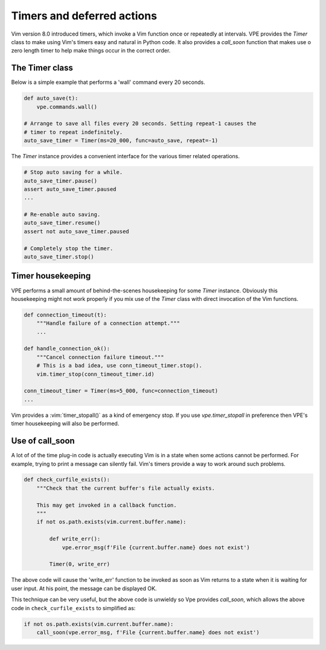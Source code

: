 ===========================
Timers and deferred actions
===========================

Vim version 8.0 introduced timers, which invoke a Vim function once or
repeatedly at intervals. VPE provides the `Timer` class to make using Vim's
timers easy and natural in Python code. It also provides a `call_soon` function
that makes use o zero length timer to help make things occur in the correct
order.


The Timer class
---------------

Below is a simple example that performs a 'wall' command every 20 seconds.

.. code-block:: py

    def auto_save(t):
        vpe.commands.wall()

    # Arrange to save all files every 20 seconds. Setting repeat-1 causes the
    # timer to repeat indefinitely.
    auto_save_timer = Timer(ms=20_000, func=auto_save, repeat=-1)

The `Timer` instance provides a convenient interface for the various timer related
operations.

.. code-block:: py

    # Stop auto saving for a while.
    auto_save_timer.pause()
    assert auto_save_timer.paused
    ...

    # Re-enable auto saving.
    auto_save_timer.resume()
    assert not auto_save_timer.paused

    # Completely stop the timer.
    auto_save_timer.stop()


Timer housekeeping
------------------

VPE performs a small amount of behind-the-scenes housekeeping for some `Timer`
instance. Obviously this housekeeping might not work properly if you mix use of
the `Timer` class with direct invocation of the Vim functions.

.. code-block:: py

    def connection_timeout(t):
        """Handle failure of a connection attempt."""
        ...

    def handle_connection_ok():
        """Cancel connection failure timeout."""
        # This is a bad idea, use conn_timeout_timer.stop().
        vim.timer_stop(conn_timeout_timer.id)

    conn_timeout_timer = Timer(ms=5_000, func=connection_timeout)
    ...

Vim provides a :vim:`timer_stopall()` as a kind of emergency stop. If you use
`vpe.timer_stopall` in preference then VPE's timer housekeeping will also be
performed.


Use of call_soon
----------------

A lot of of the time plug-in code is actually executing Vim is in a state when
some actions cannot be performed. For example, trying to print a message can
silently fail. Vim's timers provide a way to work around such problems.

.. code-block:: py

    def check_curfile_exists():
        """Check that the current buffer's file actually exists.

        This may get invoked in a callback function.
        """
        if not os.path.exists(vim.current.buffer.name):

            def write_err():
                vpe.error_msg(f'File {current.buffer.name} does not exist')

            Timer(0, write_err)

The above code will cause the 'write_err' function to be invoked as soon as Vim
returns to a state when it is waiting for user input. At his point, the message can be
displayed OK.

This technique can be very useful, but the above code is unwieldy so Vpe
provides `call_soon`, which allows the above code in ``check_curfile_exists``
to simplified as:

.. code-block:: py

    if not os.path.exists(vim.current.buffer.name):
        call_soon(vpe.error_msg, f'File {current.buffer.name} does not exist')
